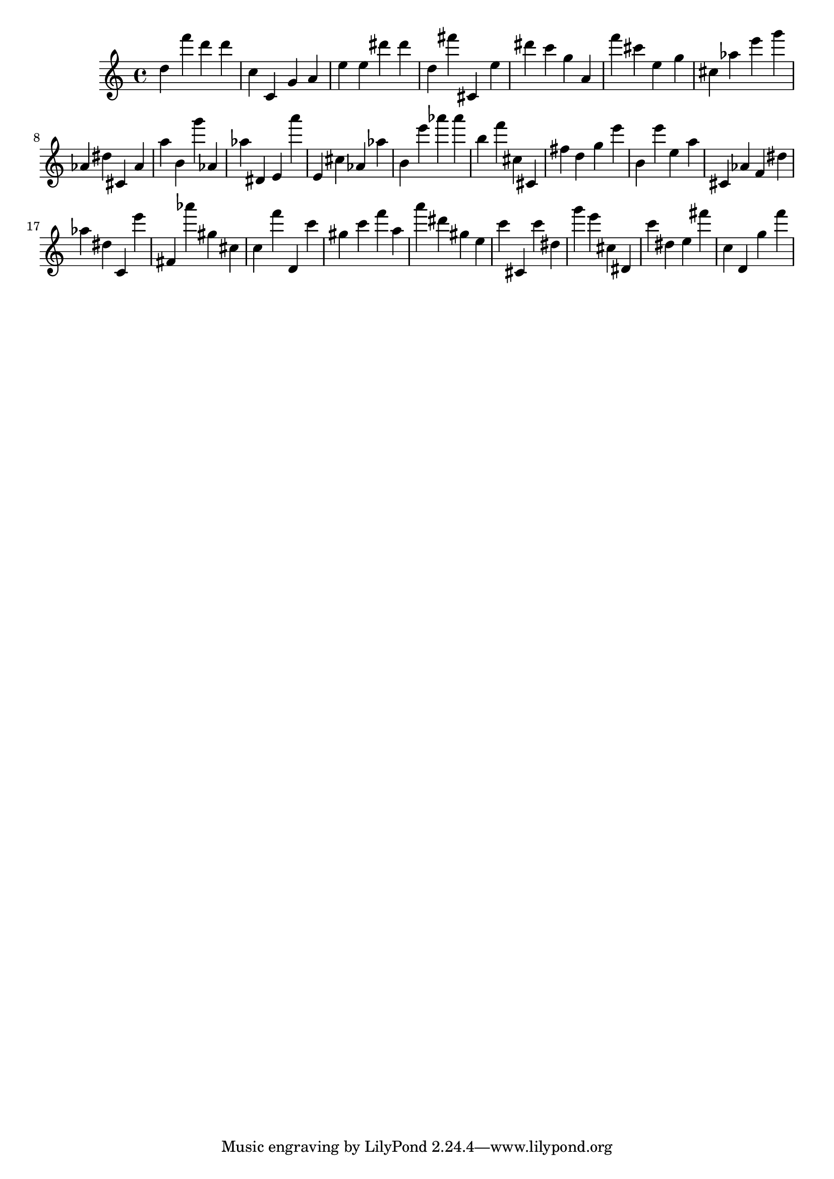 \version "2.18.2"

\score {

{

\clef treble
d'' f''' d''' d''' c'' c' g' a' e'' e'' dis''' dis''' d'' fis''' cis' e'' dis''' c''' g'' a' f''' cis''' e'' g'' cis'' as'' e''' g''' as' dis'' cis' as' a'' b' g''' as' as'' dis' e' a''' e' cis'' as' as'' b' e''' as''' as''' b'' f''' cis'' cis' fis'' d'' g'' e''' b' e''' e'' a'' cis' as' f' dis'' as'' dis'' c' e''' fis' as''' gis'' cis'' c'' f''' d' c''' gis'' c''' f''' a'' a''' dis''' gis'' e'' c''' cis' c''' dis'' g''' e''' cis'' dis' c''' dis'' e'' fis''' c'' d' g'' f''' 
}

 \midi { }
 \layout { }
}